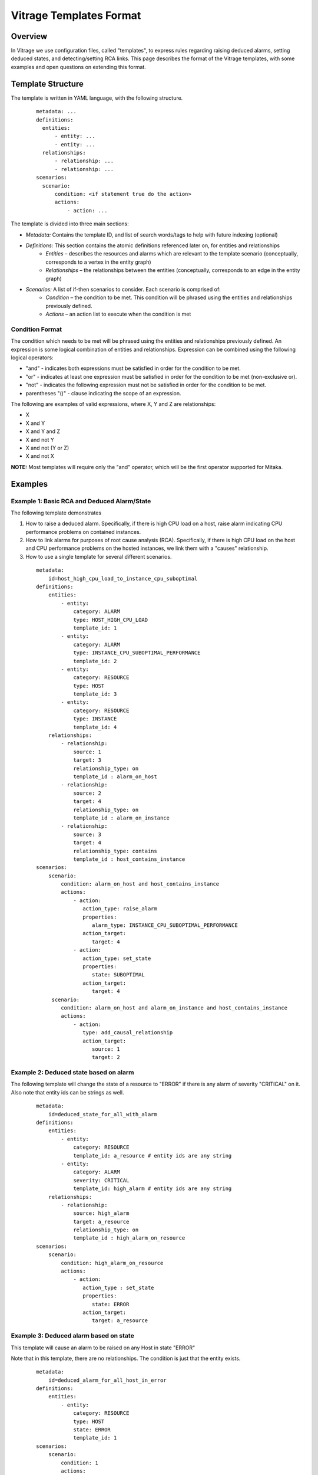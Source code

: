 ========================
Vitrage Templates Format
========================

Overview
========
In Vitrage we use configuration files, called "templates", to express rules regarding raising deduced alarms, setting deduced states, and detecting/setting RCA links.
This page describes the format of the Vitrage templates, with some examples and open questions on extending this format.

Template Structure
==================
The template is written in YAML language, with the following structure.
 ::

  metadata: ...
  definitions:
    entities:
        - entity: ...
        - entity: ...
    relationships:
        - relationship: ...
        - relationship: ...
  scenarios:
    scenario:
        condition: <if statement true do the action>
        actions:
            - action: ...


The template is divided into three main sections:

- *Metadata:* Contains the template ID, and list of search words/tags to help with future indexing (optional)
- *Definitions:* This section contains the atomic definitions referenced later on, for entities and relationships
   - *Entities –* describes the resources and alarms which are relevant to the template scenario (conceptually, corresponds to a vertex in the entity graph)
   - *Relationships –* the relationships between the entities (conceptually, corresponds to an edge in the entity graph)
- *Scenarios:* A list of if-then scenarios to consider. Each scenario is comprised of:
   - *Condition –* the condition to be met. This condition will be phrased using the entities and relationships previously defined.
   - *Actions –* an action list to execute when the condition is met

Condition Format
----------------
The condition which needs to be met will be phrased using the entities and relationships previously defined. An expression is some logical combination of entities and relationships.
Expression can be combined using the following logical operators:

- "and" - indicates both expressions must be satisfied in order for the condition to be met.
- "or" - indicates at least one expression must be satisfied in order for the condition to be met (non-exclusive or).
- "not" - indicates the following expression must not be satisfied in order for the condition to be met.
- parentheses "()"  - clause indicating the scope of an expression.

The following are examples of valid expressions, where X, Y and Z are relationships:

- X
- X and Y
- X and Y and Z
- X and not Y
- X and not (Y or Z)
- X and not X

**NOTE:** Most templates will require only the "and" operator, which will be the first operator supported for Mitaka.

Examples
========

Example 1: Basic RCA and Deduced Alarm/State
--------------------------------------------
The following template demonstrates

1. How to raise a deduced alarm. Specifically, if there is high CPU load on a host, raise alarm indicating CPU performance problems on contained instances.
2. How to link alarms for purposes of root cause analysis (RCA). Specifically, if there is high CPU load on the host and CPU performance problems on the hosted instances, we link them with a "causes" relationship.
3. How to use a single template for several different scenarios.

 ::

    metadata:
        id=host_high_cpu_load_to_instance_cpu_suboptimal
    definitions:
        entities:
            - entity:
                category: ALARM
                type: HOST_HIGH_CPU_LOAD
                template_id: 1
            - entity:
                category: ALARM
                type: INSTANCE_CPU_SUBOPTIMAL_PERFORMANCE
                template_id: 2
            - entity:
                category: RESOURCE
                type: HOST
                template_id: 3
            - entity:
                category: RESOURCE
                type: INSTANCE
                template_id: 4
        relationships:
            - relationship:
                source: 1
                target: 3
                relationship_type: on
                template_id : alarm_on_host
            - relationship:
                source: 2
                target: 4
                relationship_type: on
                template_id : alarm_on_instance
            - relationship:
                source: 3
                target: 4
                relationship_type: contains
                template_id : host_contains_instance
    scenarios:
        scenario:
            condition: alarm_on_host and host_contains_instance
            actions:
                - action:
                   action_type: raise_alarm
                   properties:
                      alarm_type: INSTANCE_CPU_SUBOPTIMAL_PERFORMANCE
                   action_target:
                      target: 4
                - action:
                   action_type: set_state
                   properties:
                      state: SUBOPTIMAL
                   action_target:
                      target: 4
         scenario:
            condition: alarm_on_host and alarm_on_instance and host_contains_instance
            actions:
                - action:
                   type: add_causal_relationship
                   action_target:
                      source: 1
                      target: 2

Example 2: Deduced state based on alarm
---------------------------------------
The following template will change the state of a resource to "ERROR" if there is any alarm of severity "CRITICAL" on it. Also note that entity ids can be strings as well.

 ::

    metadata:
        id=deduced_state_for_all_with_alarm
    definitions:
        entities:
            - entity:
                category: RESOURCE
                template_id: a_resource # entity ids are any string
            - entity:
                category: ALARM
                severity: CRITICAL
                template_id: high_alarm # entity ids are any string
        relationships:
            - relationship:
                source: high_alarm
                target: a_resource
                relationship_type: on
                template_id : high_alarm_on_resource
    scenarios:
        scenario:
            condition: high_alarm_on_resource
            actions:
                - action:
                   action_type : set_state
                   properties:
                      state: ERROR
                   action_target:
                      target: a_resource

Example 3: Deduced alarm based on state
---------------------------------------
This template will cause an alarm to be raised on any Host in state "ERROR"

Note that in this template, there are no relationships. The condition is just that the entity exists.

 ::

    metadata:
        id=deduced_alarm_for_all_host_in_error
    definitions:
        entities:
            - entity:
                category: RESOURCE
                type: HOST
                state: ERROR
                template_id: 1
    scenarios:
        scenario:
            condition: 1
            actions:
                - action:
                   action_type: raise_alarm
                   properties:
                      alarm_type: HOST_IN_ERROR_STATE
                   action_target:
                      target: 1

Example 4: Deduced Alarm triggered by several options
-----------------------------------------------------
This template will raise a deduced alarm on an instance, which can be caused by an alarm on the hosting zone or an alarm on the hosting host.

 ::

    metadata:
        id=deduced_alarm_two_possibile_triggers
    definitions:
        entities:
            - entity:
                category: ALARM
                Type: ZONE_CONNECTIVITY_PROBLEM
                template_id: 1
            - entity:
                category: ALARM
                Type: HOST_CONNECTIVITY_PROBLEM
                template_id: 2
            - entity:
                category: RESOURCE
                type: ZONE
                template_id: 3
            - entity:
                category: RESOURCE
                type: HOST
                template_id: 4
            - entity:
                category: RESOURCE
                type: INSTANCE
                template_id: 5
        relationships:
            - relationship:
                source: 1
                target: 3
                relationship_type: on
                template_id : alarm_on_zone
            - relationship:
                source: 2
                target: 4
                relationship_type: on
                template_id : alarm_on_host
            - relationship:
                source: 3
                target: 4
                relationship_type: contains
                template_id : zone_contains_host
            - relationship:
                source: 4
                target: 5
                relationship_type: contains
                template_id : host_contains_instance
    scenarios:
        scenario:
            condition: (alarm_on_host and host_contains_instance) or (alarm_on_zone and zone_contains_host and host_contains_instance)
            actions:
                - action:
                   action_type : raise_alarm
                   properties:
                      alarm_type: INSTANCE_CONNECTIVITY_PROBLEM
                   action_target:
                      target: 5

Open Issues / TBD
=================

Inequality
----------
Consider a template that has two entities of the same category+type, say E1 and E2 both are instances like this:

 ::

    metadata:
        id=two_similar_instances
    definitions:
        entities:
            - entity:
                category: RESOURCE
                type: HOST
                template_id: host
            - entity:
                category: RESOURCE
                type: INSTANCE
                template_id: instance1
            - entity:
                category: RESOURCE
                type: INSTANCE
                template_id: instance2
            ...
        relationships:
            - relationship:
                source: host
                target: instance1
                relationship_type: contains
                template_id: link1
            - relationship:
                source: host
                target: instance2
                relationship_type: contains
                template_id: link2

            ...

There are three options of how to interpret this template:

- *instance1 == instance2.* This option is not a reasonable one, as in this case the template can be written with only *instance1*
- *instance1 != instance2.*
- *instance1 != instance2 or instance1 == instance2.* In other words, either option is fine.

Thus, we need a way to distinguish between options 2 & 3 (as option 1 can be expressed by using only instance1). This can be done in two ways:
1. Introducing another logical operator "neq", to be used between expressions:

 ::

    condition: (instance1 neq instance2) and...

2. Using this as a relationship type "neq":

 ::

    relationship:
        source: instance1
        target: instance2
        relationship_type: neq


Cardinality
-----------
To support cardinality, for example to express we want a host to have two instances on it, we could take different approaches.

1. One approach would rely on the "neq" relationship described above. Similar to the example given in the previous section, stating that the two instances on the host are not equal is equivalent to a cardinality of two.
2. A different approach would be to expand the definition of the "relationship" clause. By default cardinality=1 (which will support backward compatibility)

For example, we might use the one of the following formats

::

    - relationship: # option A
        source: host
        target: instance
        target_cardinality: 2 # means there are two instances, but only one host
        relationship_type: contains
        template_id: host_contains_two_instances_A

    - relationship: # option B, same meaning as option A but split into two lines
        source: host
        target: instance
        cardinality_for: instance
        cardinality: 2
        relationship_type: contains
        template_id: host_contains_two_instances_B
